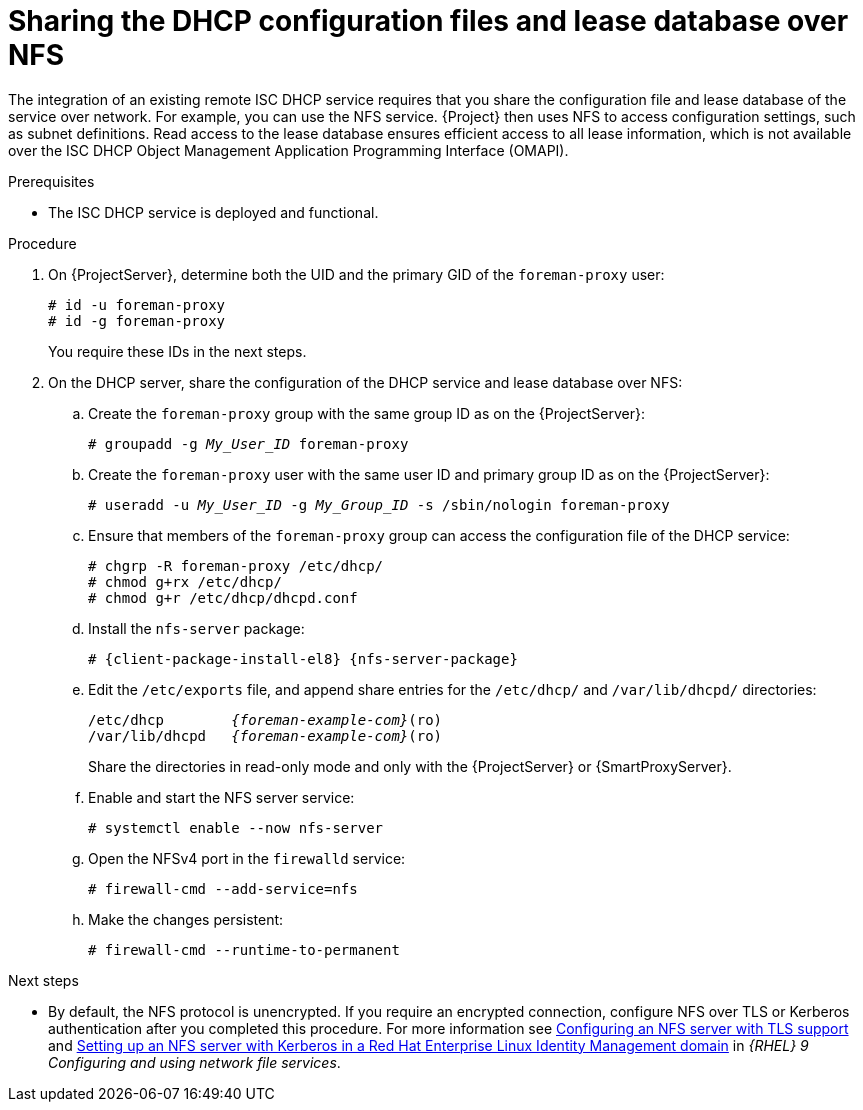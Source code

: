 [id="sharing-the-dhcp-configuration-files-and-lease-database-over-nfs"]
= Sharing the DHCP configuration files and lease database over NFS

The integration of an existing remote ISC DHCP service requires that you share the configuration file and lease database of the service over network.
For example, you can use the NFS service.
{Project} then uses NFS to access configuration settings, such as subnet definitions.
Read access to the lease database ensures efficient access to all lease information, which is not available over the ISC DHCP Object Management Application Programming Interface (OMAPI).

.Prerequisites
* The ISC DHCP service is deployed and functional.

.Procedure
. On {ProjectServer}, determine both the UID and the primary GID of the `foreman-proxy` user:
+
[options="nowrap" subs="+quotes"]
----
# id -u foreman-proxy
# id -g foreman-proxy
----
+
You require these IDs in the next steps.
. On the DHCP server, share the configuration of the DHCP service and lease database over NFS:
.. Create the `foreman-proxy` group with the same group ID as on the {ProjectServer}:
+
[options="nowrap" subs="+quotes"]
----
# groupadd -g _My_User_ID_ foreman-proxy
----
.. Create the `foreman-proxy` user with the same user ID and primary group ID as on the {ProjectServer}:
+
[options="nowrap" subs="+quotes"]
----
# useradd -u _My_User_ID_ -g _My_Group_ID_ -s /sbin/nologin foreman-proxy
----
.. Ensure that members of the `foreman-proxy` group can access the configuration file of the DHCP service:
+
[options="nowrap"]
----
# chgrp -R foreman-proxy /etc/dhcp/
# chmod g+rx /etc/dhcp/
# chmod g+r /etc/dhcp/dhcpd.conf
----
.. Install the `nfs-server` package:
+
[options="nowrap" subs="+quotes,attributes"]
----
# {client-package-install-el8} {nfs-server-package}
----

.. Edit the `/etc/exports` file, and append share entries for the `/etc/dhcp/` and `/var/lib/dhcpd/` directories:
+
[source, none, options="nowrap" subs="+quotes,attributes"]
----
/etc/dhcp        _{foreman-example-com}_(ro)
/var/lib/dhcpd   _{foreman-example-com}_(ro)
----
Share the directories in read-only mode and only with the {ProjectServer} or {SmartProxyServer}.
.. Enable and start the NFS server service:
+
[options="nowrap" subs="+quotes,attributes"]
----
# systemctl enable --now nfs-server
----
.. Open the NFSv4 port in the `firewalld` service:
+
[options="nowrap"]
----
# firewall-cmd --add-service=nfs
----
.. Make the changes persistent:
+
[options="nowrap", subs="+quotes,verbatim,attributes"]
----
# firewall-cmd --runtime-to-permanent
----

ifndef::orcharhino[]
.Next steps
* By default, the NFS protocol is unencrypted.
If you require an encrypted connection, configure NFS over TLS or Kerberos authentication after you completed this procedure.
For more information see link:https://docs.redhat.com/en/documentation/red_hat_enterprise_linux/9/html/configuring_and_using_network_file_services/deploying-an-nfs-server_configuring-and-using-network-file-services#configuring-an-nfs-server-with-tls-support_deploying-an-nfs-server[Configuring an NFS server with TLS support] and link:https://docs.redhat.com/en/documentation/red_hat_enterprise_linux/9/html/configuring_and_using_network_file_services/deploying-an-nfs-server_configuring-and-using-network-file-services#setting-up-an-nfs-server-with-kerberos-in-a-red-hat-identity-management-domain_deploying-an-nfs-server[Setting up an NFS server with Kerberos in a Red Hat Enterprise Linux Identity Management domain] in _{RHEL}{nbsp}9 Configuring and using network file services_.
endif::[]
